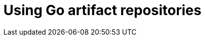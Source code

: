 :navtitle: Using Go artifact repositories
:keywords: go, artifact-repository, artifact-repositories
:page-aliases: .:using-go-artifact-repositories

[id="using-go-artifact-repositories"]
= Using Go artifact repositories

